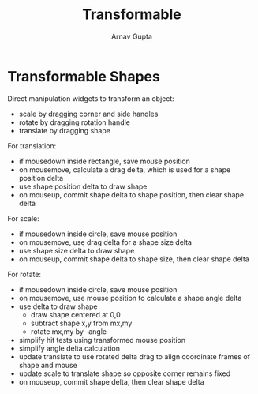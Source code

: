 #+title: Transformable
#+author: Arnav Gupta
#+LATEX_HEADER: \usepackage{parskip,darkmode}
#+LATEX_HEADER: \enabledarkmode

* Transformable Shapes
Direct manipulation widgets to transform an object:
- scale by dragging corner and side handles
- rotate by dragging rotation handle
- translate by dragging shape

For translation:
- if mousedown inside rectangle, save mouse position
- on mousemove, calculate a drag delta, which is used for a shape position delta
- use shape position delta to draw shape
- on mouseup, commit shape delta to shape position, then clear shape delta

For scale:
- if mousedown inside circle, save mouse position
- on mousemove, use drag delta for a shape size delta
- use shape size delta to draw shape
- on mouseup, commit shape delta to shape size, then clear shape delta

For rotate:
- if mousedown inside circle, save mouse position
- on mousemove, use mouse position to calculate a shape angle delta
- use delta to draw shape
  - draw shape centered at 0,0
  - subtract shape x,y from mx,my
  - rotate mx,my by -angle
- simplify hit tests using transformed mouse position
- simplify angle delta calculation
- update translate to use rotated delta drag to align coordinate frames of shape
  and mouse
- update scale to translate shape so opposite corner remains fixed
- on mouseup, commit shape delta, then clear shape delta
